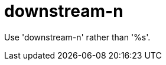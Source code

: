 :navtitle: downstream-n
:keywords: reference, rule, downstream-n

= downstream-n

Use 'downstream-n' rather than '%s'.



